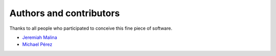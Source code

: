 ########################
Authors and contributors
########################

Thanks to all people who participated to conceive this fine piece of software.

- `Jeremiah Malina`_
- `Michael Pérez`_

.. _Jeremiah Malina: https://github.com/jjmalina
.. _Michael Pérez: https://github.com/puhrez
